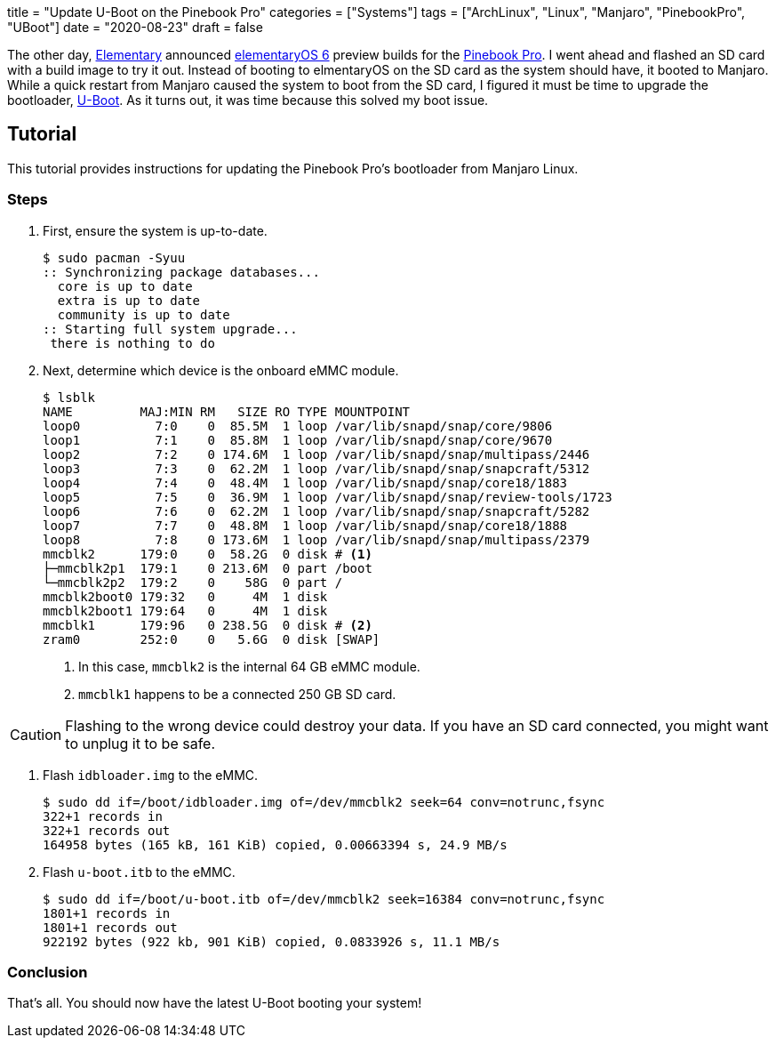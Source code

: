+++
title = "Update U-Boot on the Pinebook Pro"
categories = ["Systems"]
tags = ["ArchLinux", "Linux", "Manjaro", "PinebookPro", "UBoot"]
date = "2020-08-23"
draft = false
+++

The other day, https://elementary.io[Elementary] announced https://www.google.com/search?channel=fs&client=ubuntu&q=elementaryos+6[elementaryOS 6] preview builds for the https://www.pine64.org/pinebook-pro/[Pinebook Pro].
I went ahead and flashed an SD card with a build image to try it out.
Instead of booting to elmentaryOS on the SD card as the system should have, it booted to Manjaro.
While a quick restart from Manjaro caused the system to boot from the SD card, I figured it must be time to upgrade the bootloader, https://www.denx.de/wiki/U-Boot[U-Boot].
As it turns out, it was time because this solved my boot issue.

== Tutorial

This tutorial provides instructions for updating the Pinebook Pro's bootloader from Manjaro Linux.

=== Steps

. First, ensure the system is up-to-date.
+
[source,shell]
----
$ sudo pacman -Syuu
:: Synchronizing package databases...
  core is up to date
  extra is up to date
  community is up to date
:: Starting full system upgrade...
 there is nothing to do
----

. Next, determine which device is the onboard eMMC module.
+
--
[source,shell]
----
$ lsblk
NAME         MAJ:MIN RM   SIZE RO TYPE MOUNTPOINT
loop0          7:0    0  85.5M  1 loop /var/lib/snapd/snap/core/9806
loop1          7:1    0  85.8M  1 loop /var/lib/snapd/snap/core/9670
loop2          7:2    0 174.6M  1 loop /var/lib/snapd/snap/multipass/2446
loop3          7:3    0  62.2M  1 loop /var/lib/snapd/snap/snapcraft/5312
loop4          7:4    0  48.4M  1 loop /var/lib/snapd/snap/core18/1883
loop5          7:5    0  36.9M  1 loop /var/lib/snapd/snap/review-tools/1723
loop6          7:6    0  62.2M  1 loop /var/lib/snapd/snap/snapcraft/5282
loop7          7:7    0  48.8M  1 loop /var/lib/snapd/snap/core18/1888
loop8          7:8    0 173.6M  1 loop /var/lib/snapd/snap/multipass/2379
mmcblk2      179:0    0  58.2G  0 disk # <1>
├─mmcblk2p1  179:1    0 213.6M  0 part /boot
└─mmcblk2p2  179:2    0    58G  0 part /
mmcblk2boot0 179:32   0     4M  1 disk 
mmcblk2boot1 179:64   0     4M  1 disk 
mmcblk1      179:96   0 238.5G  0 disk # <2>
zram0        252:0    0   5.6G  0 disk [SWAP]
----
<1> In this case, `mmcblk2` is the internal 64 GB eMMC module.
<2> `mmcblk1` happens to be a connected 250 GB SD card.
--

[CAUTION]
====
Flashing to the wrong device could destroy your data.
If you have an SD card connected, you might want to unplug it to be safe.
====

. Flash `idbloader.img` to the eMMC.
+
[source,shell]
----
$ sudo dd if=/boot/idbloader.img of=/dev/mmcblk2 seek=64 conv=notrunc,fsync
322+1 records in
322+1 records out
164958 bytes (165 kB, 161 KiB) copied, 0.00663394 s, 24.9 MB/s
----

. Flash `u-boot.itb` to the eMMC.
+
[source,shell]
----
$ sudo dd if=/boot/u-boot.itb of=/dev/mmcblk2 seek=16384 conv=notrunc,fsync
1801+1 records in
1801+1 records out
922192 bytes (922 kb, 901 KiB) copied, 0.0833926 s, 11.1 MB/s
----

=== Conclusion

That's all.
You should now have the latest U-Boot booting your system!
